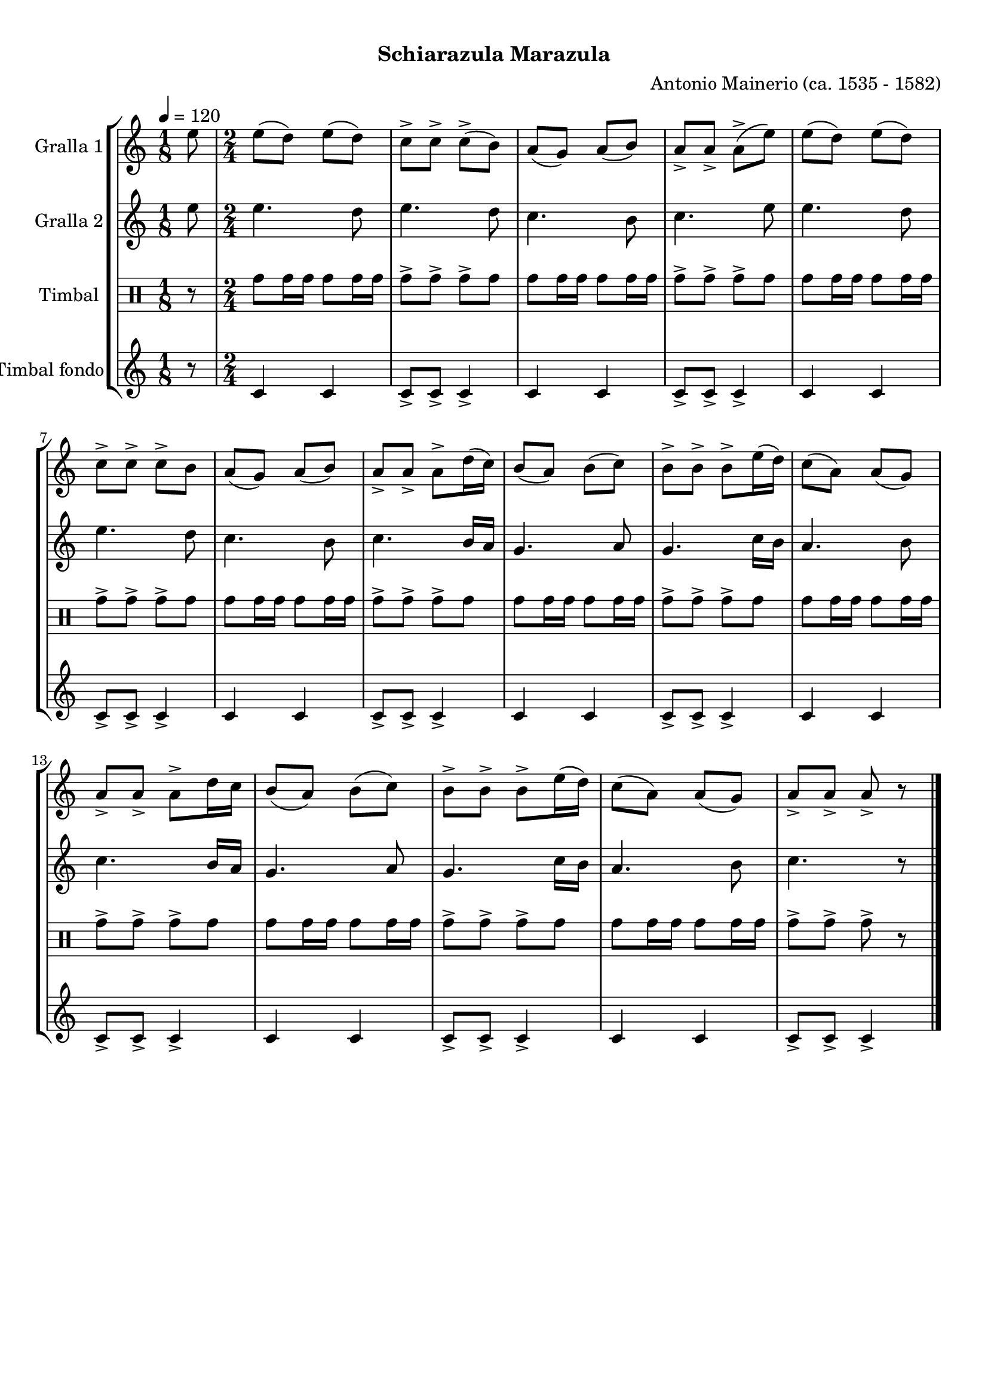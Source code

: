 \version "2.16.0"

\header {
  dedication=""
  title="  "
  subtitle="Schiarazula Marazula"
  subsubtitle=""
  poet=""
  meter=""
  piece=""
  composer="Antonio Mainerio (ca. 1535 - 1582)"
  arranger=""
  opus=""
  instrument=""
  copyright="     "
  tagline="  "
}

liniaroAa =
\relative e''
{
  \tempo 4=120
  \clef treble
  \key c \major
  \time 1/8
  e8  |
  \time 2/4   e8 ( d ) e ( d )  |
  c8-> c-> c-> ( b )  |
  a8 ( g ) a ( b )  |
  %05
  a8-> a-> a-> ( e' )  |
  e8 ( d ) e ( d )  |
  c8-> c-> c-> b   |
  a8 ( g ) a ( b )  |
  a8-> a-> a-> d16 ( c )  |
  %10
  b8 ( a ) b ( c )  |
  b8-> b-> b-> e16 ( d )  |
  c8 ( a ) a ( g )  |
  a8-> a-> a-> d16 c   |
  b8 ( a ) b ( c )  |
  %15
  b8-> b-> b-> e16 ( d )  |
  c8 ( a ) a ( g )  |
  a8-> a-> a-> r  \bar "|."
}

liniaroAb =
\relative e''
{
  \tempo 4=120
  \clef treble
  \key c \major
  \time 1/8
  e8  |
  \time 2/4   e4. d8  |
  e4. d8  |
  c4. b8  |
  %05
  c4. e8  |
  e4. d8  |
  e4. d8  |
  c4. b8  |
  c4. b16 a  |
  %10
  g4. a8  |
  g4. c16 b  |
  a4. b8  |
  c4. b16 a  |
  g4. a8  |
  %15
  g4. c16 b  |
  a4. b8  |
  c4. r8  \bar "|."
}

liniaroAc =
\drummode
{
  \tempo 4=120
  \time 1/8
  r8  |
  \time 2/4   tomh8 tomh16 tomh tomh8 tomh16 tomh  |
  tomh8-> tomh-> tomh-> tomh  |
  tomh8 tomh16 tomh tomh8 tomh16 tomh  |
  %05
  tomh8-> tomh-> tomh-> tomh  |
  tomh8 tomh16 tomh tomh8 tomh16 tomh  |
  tomh8-> tomh-> tomh-> tomh  |
  tomh8 tomh16 tomh tomh8 tomh16 tomh  |
  tomh8-> tomh-> tomh-> tomh  |
  %10
  tomh8 tomh16 tomh tomh8 tomh16 tomh  |
  tomh8-> tomh-> tomh-> tomh  |
  tomh8 tomh16 tomh tomh8 tomh16 tomh  |
  tomh8-> tomh-> tomh-> tomh  |
  tomh8 tomh16 tomh tomh8 tomh16 tomh  |
  %15
  tomh8-> tomh-> tomh-> tomh  |
  tomh8 tomh16 tomh tomh8 tomh16 tomh  |
  tomh8-> tomh-> tomh-> r  \bar "|."
}

liniaroAd =
\drummode
{
  \tempo 4=120
  \time 1/8
  r8  |
  \time 2/4   tomfl4 tomfl  |
  tomfl8-> tomfl-> tomfl4->  |
  tomfl4 tomfl  |
  %05
  tomfl8-> tomfl-> tomfl4->  |
  tomfl4 tomfl  |
  tomfl8-> tomfl-> tomfl4->  |
  tomfl4 tomfl  |
  tomfl8-> tomfl-> tomfl4->  |
  %10
  tomfl4 tomfl  |
  tomfl8-> tomfl-> tomfl4->  |
  tomfl4 tomfl  |
  tomfl8-> tomfl-> tomfl4->  |
  tomfl4 tomfl  |
  %15
  tomfl8-> tomfl-> tomfl4->  |
  tomfl4 tomfl  |
  tomfl8-> tomfl-> tomfl4->  \bar "|."
}

\book {

\paper {
  print-page-number = false
}

\bookpart {
  \score {
    \new StaffGroup {
      \override Score.RehearsalMark #'self-alignment-X = #LEFT
      <<
        \new Staff \with {instrumentName = #"Gralla 1" } \liniaroAa
        \new Staff \with {instrumentName = #"Gralla 2" } \liniaroAb
        \new DrumStaff \with {instrumentName = #"Timbal" } \liniaroAc
        \new Staff \with {instrumentName = #"Timbal fondo" } \liniaroAd
      >>
    }
    \layout {}
  }\score { \unfoldRepeats
    \new StaffGroup {
      \override Score.RehearsalMark #'self-alignment-X = #LEFT
      <<
        \new Staff \with {instrumentName = #"Gralla 1" } \liniaroAa
        \new Staff \with {instrumentName = #"Gralla 2" } \liniaroAb
        \new DrumStaff \with {instrumentName = #"Timbal" } \liniaroAc
        \new Staff \with {instrumentName = #"Timbal fondo" } \liniaroAd
      >>
    }
    \midi {}
  }
}

\bookpart {
  \header {}
  \score {
    \new StaffGroup {
      \override Score.RehearsalMark #'self-alignment-X = #LEFT
      <<
        \new Staff \with {instrumentName = #"Gralla 1" } \liniaroAa
      >>
    }
    \layout {}
  }\score { \unfoldRepeats
    \new StaffGroup {
      \override Score.RehearsalMark #'self-alignment-X = #LEFT
      <<
        \new Staff \with {instrumentName = #"Gralla 1" } \liniaroAa
      >>
    }
    \midi {}
  }
}

\bookpart {
  \header {}
  \score {
    \new StaffGroup {
      \override Score.RehearsalMark #'self-alignment-X = #LEFT
      <<
        \new Staff \with {instrumentName = #"Gralla 2" } \liniaroAb
      >>
    }
    \layout {}
  }\score { \unfoldRepeats
    \new StaffGroup {
      \override Score.RehearsalMark #'self-alignment-X = #LEFT
      <<
        \new Staff \with {instrumentName = #"Gralla 2" } \liniaroAb
      >>
    }
    \midi {}
  }
}

\bookpart {
  \header {}
  \score {
    \new StaffGroup {
      \override Score.RehearsalMark #'self-alignment-X = #LEFT
      <<
        \new DrumStaff \with {instrumentName = #"Timbal" } \liniaroAc
      >>
    }
    \layout {}
  }\score { \unfoldRepeats
    \new StaffGroup {
      \override Score.RehearsalMark #'self-alignment-X = #LEFT
      <<
        \new DrumStaff \with {instrumentName = #"Timbal" } \liniaroAc
      >>
    }
    \midi {}
  }
}

\bookpart {
  \header {}
  \score {
    \new StaffGroup {
      \override Score.RehearsalMark #'self-alignment-X = #LEFT
      <<
        \new Staff \with {instrumentName = #"Timbal fondo" } \liniaroAd
      >>
    }
    \layout {}
  }\score { \unfoldRepeats
    \new StaffGroup {
      \override Score.RehearsalMark #'self-alignment-X = #LEFT
      <<
        \new Staff \with {instrumentName = #"Timbal fondo" } \liniaroAd
      >>
    }
    \midi {}
  }
}

}

\book {

\paper {
  print-page-number = false
  #(set-paper-size "a6landscape")
  #(layout-set-staff-size 14)
}

\bookpart {
  \header {}
  \score {
    \new StaffGroup {
      \override Score.RehearsalMark #'self-alignment-X = #LEFT
      <<
        \new Staff \with {instrumentName = #"Gralla 1" } \liniaroAa
      >>
    }
    \layout {}
  }
}

\bookpart {
  \header {}
  \score {
    \new StaffGroup {
      \override Score.RehearsalMark #'self-alignment-X = #LEFT
      <<
        \new Staff \with {instrumentName = #"Gralla 2" } \liniaroAb
      >>
    }
    \layout {}
  }
}

\bookpart {
  \header {}
  \score {
    \new StaffGroup {
      \override Score.RehearsalMark #'self-alignment-X = #LEFT
      <<
        \new DrumStaff \with {instrumentName = #"Timbal" } \liniaroAc
      >>
    }
    \layout {}
  }
}

\bookpart {
  \header {}
  \score {
    \new StaffGroup {
      \override Score.RehearsalMark #'self-alignment-X = #LEFT
      <<
        \new Staff \with {instrumentName = #"Timbal fondo" } \liniaroAd
      >>
    }
    \layout {}
  }
}

}

